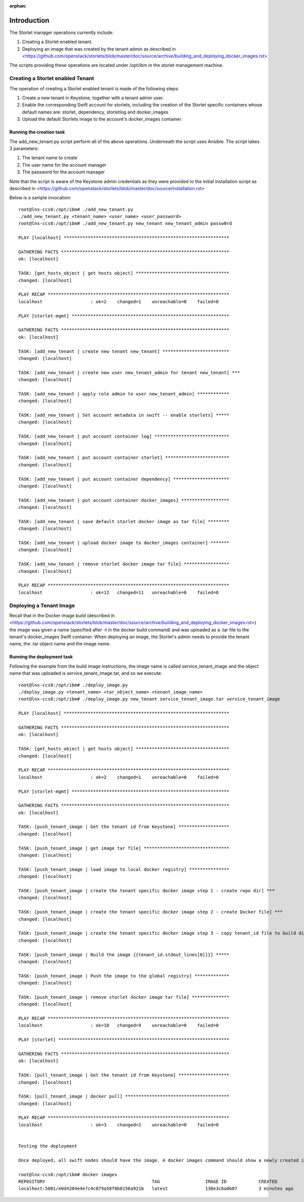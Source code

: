 :orphan:

============
Introduction
============

The Storlet manager operations currently include:

#. Creating a Storlet enabled tenant.
#. Deploying an image that was created by the tenant admin as described in <https://github.com/openstack/storlets/blob/master/doc/source/archive/building_and_deploying_docker_images.rst>

The scripts providing these operations are located under /opt/ibm in the storlet management machine.

Creating a Storlet enabled Tenant
=================================
The operation of creating a Storlet enabled tenant is made of the following steps:

#. Create a new tenant in Keystone, together with a tenant admin user.
#. Enable the corresponding Swift account for storlets, including the creation of the Storlet specific containers
   whose default names are: storlet, dependency, storletlog and  docker_images
#. Upload the default Storlets image to the account's docker_images container.

Running the creation task
~~~~~~~~~~~~~~~~~~~~~~~~~
The add_new_tenant.py script perform all of the above operations.
Underneath the script uses Ansible.
The script takes 3 parameters:

#. The tenant name to create
#. The user name for the account manager
#. The password for the account manager

Note that the script is aware of the Keystone admin credentials as they
were provided to the initial installation script as described in <https://github.com/openstack/storlets/blob/master/doc/source/installation.rst>

Below is a sample invocation:

::

  root@lnx-ccs8:/opt/ibm# ./add_new_tenant.py
  ./add_new_tenant.py <tenant_name> <user_name> <user_password>
  root@lnx-ccs8:/opt/ibm# ./add_new_tenant.py new_tenant new_tenant_admin passw0rd

  PLAY [localhost] **************************************************************

  GATHERING FACTS ***************************************************************
  ok: [localhost]

  TASK: [get_hosts_object | get hosts object] ***********************************
  changed: [localhost]

  PLAY RECAP ********************************************************************
  localhost                  : ok=2    changed=1    unreachable=0    failed=0   

  PLAY [storlet-mgmt] ***********************************************************

  GATHERING FACTS ***************************************************************
  ok: [localhost]

  TASK: [add_new_tenant | create new tenant new_tenant] *************************
  changed: [localhost]

  TASK: [add_new_tenant | create new user new_tenant_admin for tenant new_tenant] ***
  changed: [localhost]

  TASK: [add_new_tenant | apply role admin to user new_tenant_admin] ************
  changed: [localhost]

  TASK: [add_new_tenant | Set account metadata in swift -- enable storlets] *****
  changed: [localhost]

  TASK: [add_new_tenant | put account container log] ****************************
  changed: [localhost]

  TASK: [add_new_tenant | put account container storlet] ************************
  changed: [localhost]

  TASK: [add_new_tenant | put account container dependency] *********************
  changed: [localhost]

  TASK: [add_new_tenant | put account container docker_images] ******************
  changed: [localhost]

  TASK: [add_new_tenant | save default storlet docker image as tar file] ********
  changed: [localhost]

  TASK: [add_new_tenant | upload docker image to docker_images container] *******
  changed: [localhost]

  TASK: [add_new_tenant | remove storlet docker image tar file] *****************
  changed: [localhost]

  PLAY RECAP ********************************************************************
  localhost                  : ok=12   changed=11   unreachable=0    failed=0   

Deploying a Tenant Image
========================
Recall that in the Docker image build (described in <https://github.com/openstack/storlets/blob/master/doc/source/archive/building_and_deploying_docker_images.rst>) the image was given a name
(specified after -t in the docker build command) and was uploaded as a .tar file to the tenant's docker_images Swift container.
When deploying an image, the Storlet's admin needs to provide the tenant name, the .tar object name and the image name.

Running the deployment task
~~~~~~~~~~~~~~~~~~~~~~~~~~~
Following the example from the build image instructions, the image name is called service_tenant_image
and the object name that was uploaded is service_tenant_image.tar, and so we execute:

::

  root@lnx-ccs8:/opt/ibm# ./deploy_image.py
  ./deploy_image.py <tenant_name> <tar_object_name> <tenant_image_name>
  root@lnx-ccs8:/opt/ibm# ./deploy_image.py new_tenant service_tenant_image.tar service_tenant_image

  PLAY [localhost] **************************************************************

  GATHERING FACTS ***************************************************************
  ok: [localhost]
  
  TASK: [get_hosts_object | get hosts object] ***********************************
  changed: [localhost]
  
  PLAY RECAP ********************************************************************
  localhost                  : ok=2    changed=1    unreachable=0    failed=0   
  
  PLAY [storlet-mgmt] ***********************************************************
  
  GATHERING FACTS ***************************************************************
  ok: [localhost]
  
  TASK: [push_tenant_image | Get the tenant id from Keystone] *******************
  changed: [localhost]
  
  TASK: [push_tenant_image | get image tar file] ********************************
  changed: [localhost]
  
  TASK: [push_tenant_image | load image to local docker registry] ***************
  changed: [localhost]
  
  TASK: [push_tenant_image | create the tenant specific docker image step 1 - create repo dir] ***
  changed: [localhost]
  
  TASK: [push_tenant_image | create the tenant specific docker image step 2 - create Docker file] ***
  changed: [localhost]
  
  TASK: [push_tenant_image | create the tenant specific docker image step 3 - copy tenant_id file to build dir] ***
  changed: [localhost]
  
  TASK: [push_tenant_image | Build the image {{tenant_id.stdout_lines[0]}}] *****
  changed: [localhost]
  
  TASK: [push_tenant_image | Push the image to the global registry] *************
  changed: [localhost]
  
  TASK: [push_tenant_image | remove storlet docker image tar file] **************
  changed: [localhost]
  
  PLAY RECAP ********************************************************************
  localhost                  : ok=10   changed=9    unreachable=0    failed=0   
  
  PLAY [storlet] ****************************************************************
  
  GATHERING FACTS ***************************************************************
  ok: [localhost]
  
  TASK: [pull_tenant_image | Get the tenant id from Keystone] *******************
  changed: [localhost]
  
  TASK: [pull_tenant_image | docker pull] ***************************************
  changed: [localhost]
  
  PLAY RECAP ********************************************************************
  localhost                  : ok=3    changed=2    unreachable=0    failed=0
  
   
  Testing the deployment
  
  Once deployed, all swift nodes should have the image. A docker images command should show a newly created image having a name of the form <repository>:<port>/<tenant keystone id> as shown below.
  
  root@lnx-ccs8:/opt/ibm# docker images
  REPOSITORY                                        TAG                 IMAGE ID            CREATED             VIRTUAL SIZE
  localhost:5001/e0d4204e4e7c4c079a58f0b8156a921b   latest              138e3c6a0b07        3 minutes ago       596.8 MB
  
